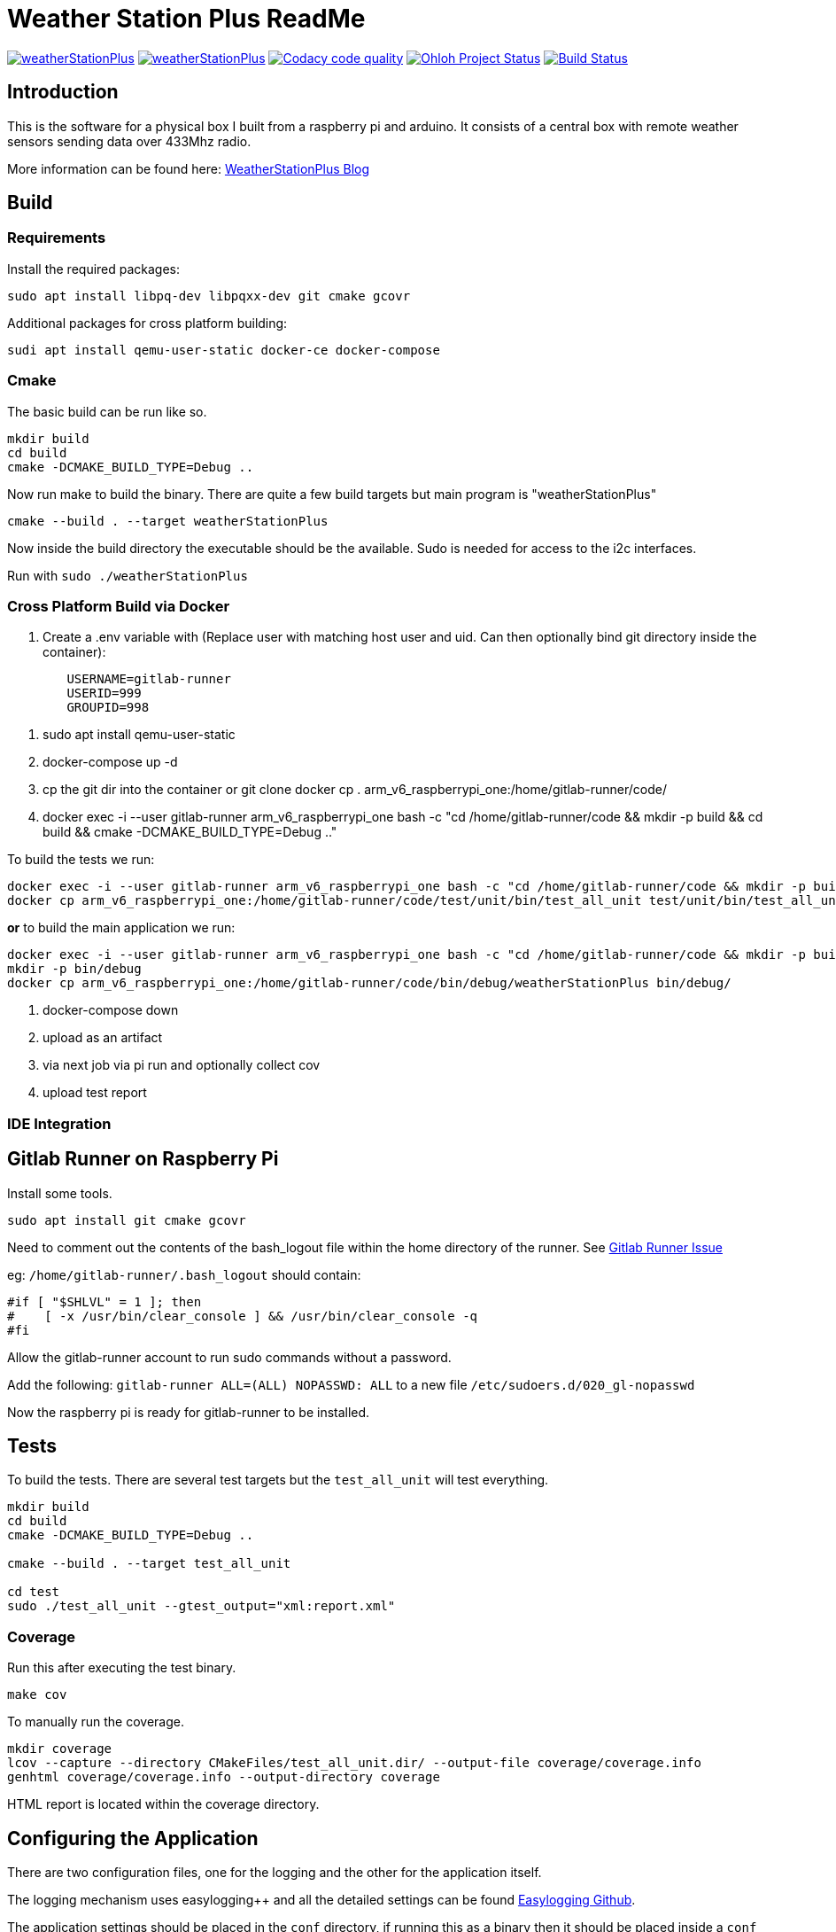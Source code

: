 = Weather Station Plus ReadMe

image:https://img.shields.io/lgtm/alerts/g/monotok/weatherStationPlus.svg?logo=lgtm&logoWidth=18[link="https://lgtm.com/projects/g/monotok/weatherStationPlus/alerts/"]
image:https://img.shields.io/lgtm/grade/cpp/g/monotok/weatherStationPlus.svg?logo=lgtm&logoWidth=18[link="https://lgtm.com/projects/g/monotok/weatherStationPlus/context:cpp"]
image:https://api.codacy.com/project/badge/Grade/09b38ccc2efc4c15a40d0c72987ac0b3["Codacy code quality", link="https://www.codacy.com/manual/monotok/weatherStationPlus?utm_source=github.com&utm_medium=referral&utm_content=monotok/weatherStationPlus&utm_campaign=Badge_Grade"]
image:https://www.openhub.net/p/weatherstationplus/widgets/project_thin_badge.gif["Ohloh Project Status", link="https://www.openhub.net/p/weatherStationPlus"]
image:https://drone.monotok.org/api/badges/WeatherStationProject/weatherStationPlus/status.svg["Build Status", link="https://drone.monotok.org/WeatherStationProject/weatherStationPlus"]

== Introduction

This is the software for a physical box I built from a raspberry pi and arduino. It consists
of a central box with remote weather sensors sending data over 433Mhz radio.

More information can be found here: https://blog.monotok.org/weather-station-plus/[WeatherStationPlus Blog]

== Build

=== Requirements

Install the required packages:

`sudo apt install libpq-dev libpqxx-dev git cmake gcovr`

Additional packages for cross platform building:

`sudi apt install qemu-user-static docker-ce docker-compose`

=== Cmake

The basic build can be run like so.

----
mkdir build
cd build
cmake -DCMAKE_BUILD_TYPE=Debug ..
----

Now run make to build the binary. There are quite a few build targets but main program is "weatherStationPlus"

`cmake --build . --target weatherStationPlus`

Now inside the build directory the executable should be the available. Sudo is needed for access to the i2c interfaces.

Run with `sudo ./weatherStationPlus`

=== Cross Platform Build via Docker

. Create a .env variable with (Replace user with matching host user and uid. Can then optionally bind git directory inside the container):

----
	USERNAME=gitlab-runner
	USERID=999
	GROUPID=998
----

. sudo apt install qemu-user-static
. docker-compose up -d
. cp the git dir into the container or git clone
docker cp . arm_v6_raspberrypi_one:/home/gitlab-runner/code/
. docker exec -i --user gitlab-runner arm_v6_raspberrypi_one bash -c "cd /home/gitlab-runner/code && mkdir -p build && cd build && cmake -DCMAKE_BUILD_TYPE=Debug .."

To build the tests we run:

----
docker exec -i --user gitlab-runner arm_v6_raspberrypi_one bash -c "cd /home/gitlab-runner/code && mkdir -p build && cd build && cmake --build . --target test_all_unit"
docker cp arm_v6_raspberrypi_one:/home/gitlab-runner/code/test/unit/bin/test_all_unit test/unit/bin/test_all_unit
----

*or* to build the main application we run:

----
docker exec -i --user gitlab-runner arm_v6_raspberrypi_one bash -c "cd /home/gitlab-runner/code && mkdir -p build && cd build && cmake --build . --target weatherStationPlus"
mkdir -p bin/debug
docker cp arm_v6_raspberrypi_one:/home/gitlab-runner/code/bin/debug/weatherStationPlus bin/debug/
----

. docker-compose down
. upload as an artifact
. via next job via pi run and optionally collect cov
. upload test report

=== IDE Integration

== Gitlab Runner on Raspberry Pi

Install some tools.

`sudo apt install git cmake gcovr`

Need to comment out the contents of the bash_logout file within the home directory of the
runner. See https://gitlab.com/gitlab-org/gitlab-runner/-/issues/1379[Gitlab Runner Issue]

eg: `/home/gitlab-runner/.bash_logout` should contain:

[source,bash]
----
#if [ "$SHLVL" = 1 ]; then
#    [ -x /usr/bin/clear_console ] && /usr/bin/clear_console -q
#fi
----

Allow the gitlab-runner account to run sudo commands without a password.

Add the following: `gitlab-runner ALL=(ALL) NOPASSWD: ALL` to a new file `/etc/sudoers.d/020_gl-nopasswd`

Now the raspberry pi is ready for gitlab-runner to be installed.

== Tests

To build the tests. There are several test targets but the `test_all_unit` will test everything.

----
mkdir build
cd build
cmake -DCMAKE_BUILD_TYPE=Debug ..

cmake --build . --target test_all_unit

cd test
sudo ./test_all_unit --gtest_output="xml:report.xml"
----

=== Coverage

Run this after executing the test binary.

`make cov`

To manually run the coverage.

----
mkdir coverage
lcov --capture --directory CMakeFiles/test_all_unit.dir/ --output-file coverage/coverage.info
genhtml coverage/coverage.info --output-directory coverage
----

HTML report is located within the coverage directory.

== Configuring the Application

There are two configuration files, one for the logging and the other for the application itself.

The logging mechanism uses easylogging++ and all the detailed settings can be found https://github.com/amrayn/easyloggingpp[Easylogging Github].

The application settings should be placed in the `conf` directory, if running this as a binary then it should be placed inside a `conf` directory one level up. For example:

....
/opt/wsp/bin/weatherStationPlus
/opt/wsp/conf/settings.conf
....

Example Setting File:

....
version = 1.0;

sensors =
{
    s1 = {
        id = 1;
        name = "Shed";
    };
    s2 = {
        id = 2;
        name = "Backbed";
    };
    s3 = {
        id = 3;
        name = "Garage";
    };
}

database =
{
    host = "ip address or localhost";
    port = 5432;
    database = "weather";
    user = "test_user";
    password = "test_pass";
};

gpio =
{
    gpio1 = "17";
    gpio2 = "27";
    gpio3 = "22";
    gpio4 = "18";
    gpio5 = "12";
};

i2c =
{
    busno = 3;
    atmega = 4;
    lcd = 63;
};

logging =
{
    configFile = "conf/logging.conf";
};
....

== PostgreSQL / Timescale DB

So if you want to save the data into a database then the application currently supports postgresSQL.
TimescaleDB is an addon for postgresSQL that makes it very good for storing time series data, eg data from an IOT sensor.

=== Quick Install Guide (PostgreSQL & TimescaleDB)

==== Install

This can be a remote database or a local one. A remote database is probably best as it reduces writes to the sd card of the pi.
Assuming you are install this on a remote Ubuntu 18.04 server.

. Install postgres from the Ubuntu repo.
.. `sudo apt install postgresql`
. Add timescaledb repo and install
.. `sudo add-apt-repository ppa:timescale/timescaledb-ppa`
.. `sudo apt-get update`
.. `sudo apt install timescaledb-postgresql-10`
.. `sudo timescaledb-tune` (Optional, read the official documentation on tuning [Tuning](https://docs.timescale.com/latest/getting-started/configuring))

==== Configuring the DB

. Login to the DB user `sudo su - postgres`
. Now enter the command line utility `psql`
. Create the weather station user `create role weather login password 'password goes here';`
. Create the database `create database weather with owner = 'weather';`
. Quit the utility `\q`
. Test logging in with the new user `psql -h localhost -d weather -U weather`

==== Configure Remote Access

We want to allow the remote user and others access to the database over the network.

Edit `sudo vim /etc/postgresql/10/main/pg_hba.conf`

Now add this towards the top of the file. Replace the network range with your LAN.

`host  all  all 192.168.1.0/24 md5`

Now edit the postgresql.conf file. `sudo vim /etc/postgresql/10/main/postgresql.conf`

Change the listen address `listen_addresses = '*' `

==== Restart service

Restart the service `sudo service postgresql restart` to apply the changes.

==== Enable timescaledb extension on the new database

This must be done via the postgres account.

`sudo -u postgres psql`

`\c weather`

`create extension if not exists timescaledb cascade;`

This should show.

[source]
----
WARNING:
WELCOME TO
 _____ _                               _     ____________
|_   _(_)                             | |    |  _  \ ___ \
  | |  _ _ __ ___   ___  ___  ___ __ _| | ___| | | | |_/ /
  | | | |  _ ` _ \ / _ \/ __|/ __/ _` | |/ _ \ | | | ___ \
  | | | | | | | | |  __/\__ \ (_| (_| | |  __/ |/ /| |_/ /
  |_| |_|_| |_| |_|\___||___/\___\__,_|_|\___|___/ \____/
               Running version 1.5.1
For more information on TimescaleDB, please visit the following links:

 1. Getting started: https://docs.timescale.com/getting-started
 2. API reference documentation: https://docs.timescale.com/api
 3. How TimescaleDB is designed: https://docs.timescale.com/introduction/architecture

Note: TimescaleDB collects anonymous reports to better understand and assist our users.
For more information and how to disable, please see our docs https://docs.timescaledb.com/using-timescaledb/telemetry.

CREATE EXTENSION

----

=== Create the DB Schema

[source,sql]
----
create schema sensors;
create table sensors.data
(
    sensorid    text                     not null,
    time        timestamp with time zone not null,
    temperature double precision default 0,
    humidity    double precision default 0,
    battery     integer
);

SELECT create_hypertable('sensors.data', 'time');

create index data_sensorid_time_idx
    on sensors.data (sensorid asc, time desc);

create index data_temp_index
    on sensors.data (time desc, temperature asc)
    where (temperature IS NOT NULL);

create index data_hum_index
    on sensors.data (time desc, humidity asc)
    where (humidity IS NOT NULL);

----

=== Graphana

There exists a plugin for grafana to read postgreSQL.

Below is an example screenshot of my grafana instance.

image::grafana_example.png[]
